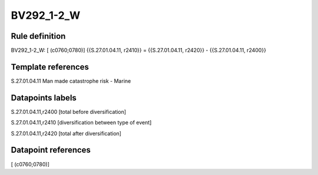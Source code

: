===========
BV292_1-2_W
===========

Rule definition
---------------

BV292_1-2_W: [ (c0760;0780)] {{S.27.01.04.11, r2410}} = {{S.27.01.04.11, r2420}} - {{S.27.01.04.11, r2400}}


Template references
-------------------

S.27.01.04.11 Man made catastrophe risk - Marine


Datapoints labels
-----------------

S.27.01.04.11,r2400 [total before diversification]

S.27.01.04.11,r2410 [diversification between type of event]

S.27.01.04.11,r2420 [total after diversification]



Datapoint references
--------------------

[ (c0760;0780)]